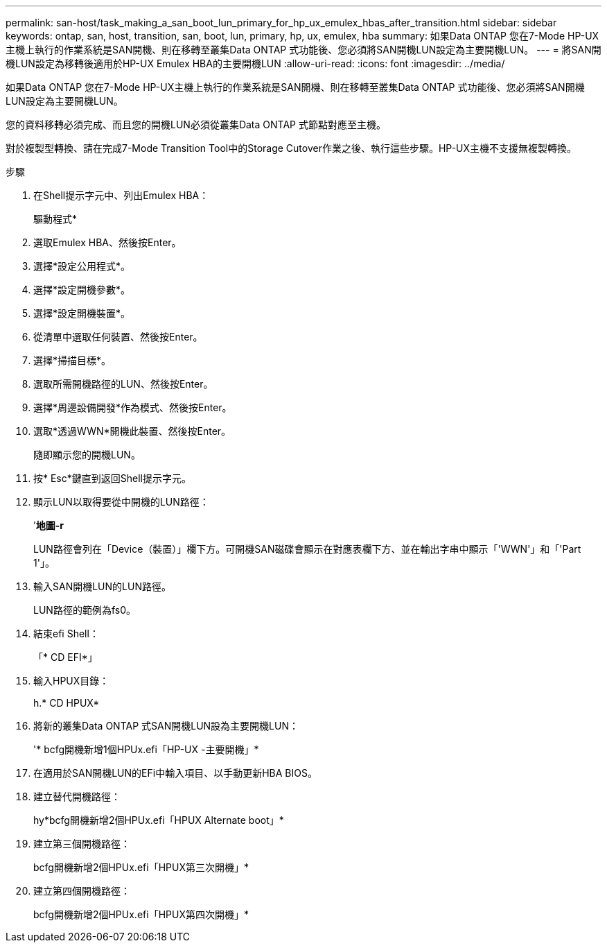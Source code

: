 ---
permalink: san-host/task_making_a_san_boot_lun_primary_for_hp_ux_emulex_hbas_after_transition.html 
sidebar: sidebar 
keywords: ontap, san, host, transition, san, boot, lun, primary, hp, ux, emulex, hba 
summary: 如果Data ONTAP 您在7-Mode HP-UX主機上執行的作業系統是SAN開機、則在移轉至叢集Data ONTAP 式功能後、您必須將SAN開機LUN設定為主要開機LUN。 
---
= 將SAN開機LUN設定為移轉後適用於HP-UX Emulex HBA的主要開機LUN
:allow-uri-read: 
:icons: font
:imagesdir: ../media/


[role="lead"]
如果Data ONTAP 您在7-Mode HP-UX主機上執行的作業系統是SAN開機、則在移轉至叢集Data ONTAP 式功能後、您必須將SAN開機LUN設定為主要開機LUN。

您的資料移轉必須完成、而且您的開機LUN必須從叢集Data ONTAP 式節點對應至主機。

對於複製型轉換、請在完成7-Mode Transition Tool中的Storage Cutover作業之後、執行這些步驟。HP-UX主機不支援無複製轉換。

.步驟
. 在Shell提示字元中、列出Emulex HBA：
+
驅動程式*

. 選取Emulex HBA、然後按Enter。
. 選擇*設定公用程式*。
. 選擇*設定開機參數*。
. 選擇*設定開機裝置*。
. 從清單中選取任何裝置、然後按Enter。
. 選擇*掃描目標*。
. 選取所需開機路徑的LUN、然後按Enter。
. 選擇*周邊設備開發*作為模式、然後按Enter。
. 選取*透過WWN*開機此裝置、然後按Enter。
+
隨即顯示您的開機LUN。

. 按* Esc*鍵直到返回Shell提示字元。
. 顯示LUN以取得要從中開機的LUN路徑：
+
’*地圖-r*

+
LUN路徑會列在「Device（裝置）」欄下方。可開機SAN磁碟會顯示在對應表欄下方、並在輸出字串中顯示「'WWN'」和「'Part 1'」。

. 輸入SAN開機LUN的LUN路徑。
+
LUN路徑的範例為fs0。

. 結束efi Shell：
+
「* CD EFI*」

. 輸入HPUX目錄：
+
h.* CD HPUX*

. 將新的叢集Data ONTAP 式SAN開機LUN設為主要開機LUN：
+
'* bcfg開機新增1個HPUx.efi「HP-UX -主要開機」*

. 在適用於SAN開機LUN的EFi中輸入項目、以手動更新HBA BIOS。
. 建立替代開機路徑：
+
hy*bcfg開機新增2個HPUx.efi「HPUX Alternate boot」*

. 建立第三個開機路徑：
+
bcfg開機新增2個HPUx.efi「HPUX第三次開機」*

. 建立第四個開機路徑：
+
bcfg開機新增2個HPUx.efi「HPUX第四次開機」*


